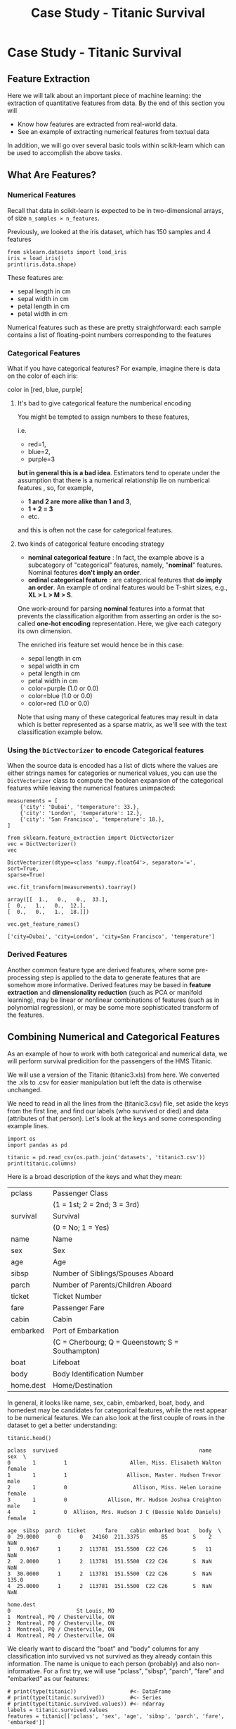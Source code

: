 #+TITLE: Case Study - Titanic Survival


* Case Study - Titanic Survival
** Feature Extraction
Here we will talk about an important piece of machine learning: the extraction
of quantitative features from data. By the end of this section you will

 - Know how features are extracted from real-world data.
 - See an example of extracting numerical features from textual data

 In addition, we will go over several basic tools within scikit-learn which can
 be used to accomplish the above tasks.

** What Are Features?
*** Numerical Features
Recall that data in scikit-learn is expected to be in two-dimensional arrays, of
size ~n_samples × n_features~.

Previously, we looked at the iris dataset, which has 150 samples and 4 features

#+BEGIN_SRC ipython :session :exports both :async t :results raw drawer
from sklearn.datasets import load_iris
iris = load_iris()
print(iris.data.shape)
#+END_SRC

#+RESULTS:
:RESULTS:
# Out[203]:
:END:

These features are:

 - sepal length in cm
 - sepal width in cm
 - petal length in cm
 - petal width in cm

Numerical features such as these are pretty straightforward: each sample
contains a list of floating-point numbers corresponding to the features

*** Categorical Features
What if you have categorical features? For example, imagine there is data on the
color of each iris:

color in [red, blue, purple]

**** It's bad to give categorical feature the numberical encoding
You might be tempted to assign numbers to these features,

i.e.
  - red=1,
  - blue=2,
  - purple=3

*but in general this is a bad idea*. Estimators tend to operate under the
assumption that there is a numerical relationship lie on numberical features ,
so, for example,

  - *1 and 2 are more alike than 1 and 3*,
  - *1 + 2 = 3*
  - etc.

and this is often not the case for categorical features.

**** two kinds of categorical feature encoding strategy
     - *nominal categorical feature* : In fact, the example above is a subcategory
       of "categorical" features, namely, "*nominal*" features. Nominal features
       *don't imply an order*.
     - *ordinal categorical feature* : are categorical features that *do imply an
       order*. An example of ordinal features would be T-shirt sizes, e.g., *XL >
       L > M > S*.

One work-around for parsing *nominal* features into a format that prevents the
classification algorithm from asserting an order is the so-called *one-hot
encoding* representation. Here, we give each category its own dimension.

The enriched iris feature set would hence be in this case:

 - sepal length in cm
 - sepal width in cm
 - petal length in cm
 - petal width in cm
 - color=purple (1.0 or 0.0)
 - color=blue (1.0 or 0.0)
 - color=red (1.0 or 0.0)

Note that using many of these categorical features may result in data which is
better represented as a sparse matrix, as we'll see with the text classification
example below.

*** Using the ~DictVectorizer~ to encode Categorical features
When the source data is encoded has a list of dicts where the values are either
strings names for categories or numerical values, you can use the
~DictVectorizer~ class to compute the boolean expansion of the categorical
features while leaving the numerical features unimpacted:


#+BEGIN_SRC ipython :session :exports both :async t :results raw drawer
measurements = [
    {'city': 'Dubai', 'temperature': 33.},
    {'city': 'London', 'temperature': 12.},
    {'city': 'San Francisco', 'temperature': 18.},
]
#+END_SRC

#+RESULTS:
:RESULTS:
# Out[204]:
:END:

#+BEGIN_SRC ipython :session :exports both :async t :results raw drawer
from sklearn.feature_extraction import DictVectorizer
vec = DictVectorizer()
vec
#+END_SRC

#+RESULTS:
:RESULTS:
# Out[205]:
#+BEGIN_EXAMPLE
  DictVectorizer(dtype=<class 'numpy.float64'>, separator='=', sort=True,
  sparse=True)
#+END_EXAMPLE
:END:

#+BEGIN_SRC ipython :session :exports both :async t :results raw drawer
  vec.fit_transform(measurements).toarray()
#+END_SRC

#+RESULTS:
:RESULTS:
# Out[206]:
#+BEGIN_EXAMPLE
  array([[  1.,   0.,   0.,  33.],
  [  0.,   1.,   0.,  12.],
  [  0.,   0.,   1.,  18.]])
#+END_EXAMPLE
:END:

#+BEGIN_SRC ipython :session :exports both :async t :results raw drawer
  vec.get_feature_names()
#+END_SRC

#+RESULTS:
:RESULTS:
# Out[207]:
: ['city=Dubai', 'city=London', 'city=San Francisco', 'temperature']
:END:

*** Derived Features
 Another common feature type are derived features, where some pre-processing
 step is applied to the data to generate features that are somehow more
 informative. Derived features may be based in *feature extraction* and
 *dimensionality reduction* (such as PCA or manifold learning), may be linear or
 nonlinear combinations of features (such as in polynomial regression), or may
 be some more sophisticated transform of the features.

** Combining Numerical and Categorical Features
As an example of how to work with both categorical and numerical data, we will
perform survival predicition for the passengers of the HMS Titanic.

We will use a version of the Titanic (titanic3.xls) from here. We converted the
.xls to .csv for easier manipulation but left the data is otherwise unchanged.

We need to read in all the lines from the (titanic3.csv) file, set aside the
keys from the first line, and find our labels (who survived or died) and data
(attributes of that person). Let's look at the keys and some corresponding
example lines.


#+BEGIN_SRC ipython :session :exports both :async t :results raw drawer
import os
import pandas as pd

titanic = pd.read_csv(os.path.join('datasets', 'titanic3.csv'))
print(titanic.columns)
#+END_SRC

#+RESULTS:
:RESULTS:
# Out[217]:
:END:

Here is a broad description of the keys and what they mean:

| pclass    | Passenger Class                                  |
|           | (1 = 1st; 2 = 2nd; 3 = 3rd)                      |
| survival  | Survival                                         |
|           | (0 = No; 1 = Yes)                                |
| name      | Name                                             |
| sex       | Sex                                              |
| age       | Age                                              |
| sibsp     | Number of Siblings/Spouses Aboard                |
| parch     | Number of Parents/Children Aboard                |
| ticket    | Ticket Number                                    |
| fare      | Passenger Fare                                   |
| cabin     | Cabin                                            |
| embarked  | Port of Embarkation                              |
|           | (C = Cherbourg; Q = Queenstown; S = Southampton) |
| boat      | Lifeboat                                         |
| body      | Body Identification Number                       |
| home.dest | Home/Destination                                 |

In general, it looks like name, sex, cabin, embarked, boat, body, and homedest
may be candidates for categorical features, while the rest appear to be
numerical features. We can also look at the first couple of rows in the dataset
to get a better understanding:


#+BEGIN_SRC ipython :session :exports both :async t :results raw drawer
titanic.head()
#+END_SRC

#+RESULTS:
:RESULTS:
# Out[244]:
#+BEGIN_EXAMPLE
  pclass  survived                                             name     sex  \
  0       1         1                    Allen, Miss. Elisabeth Walton  female
  1       1         1                   Allison, Master. Hudson Trevor    male
  2       1         0                     Allison, Miss. Helen Loraine  female
  3       1         0             Allison, Mr. Hudson Joshua Creighton    male
  4       1         0  Allison, Mrs. Hudson J C (Bessie Waldo Daniels)  female

  age  sibsp  parch  ticket      fare    cabin embarked boat   body  \
  0  29.0000      0      0   24160  211.3375       B5        S    2    NaN
  1   0.9167      1      2  113781  151.5500  C22 C26        S   11    NaN
  2   2.0000      1      2  113781  151.5500  C22 C26        S  NaN    NaN
  3  30.0000      1      2  113781  151.5500  C22 C26        S  NaN  135.0
  4  25.0000      1      2  113781  151.5500  C22 C26        S  NaN    NaN

  home.dest
  0                     St Louis, MO
  1  Montreal, PQ / Chesterville, ON
  2  Montreal, PQ / Chesterville, ON
  3  Montreal, PQ / Chesterville, ON
  4  Montreal, PQ / Chesterville, ON
#+END_EXAMPLE
:END:

We clearly want to discard the "boat" and "body" columns for any classification
into survived vs not survived as they already contain this information. The name
is unique to each person (probably) and also non-informative. For a first try,
we will use "pclass", "sibsp", "parch", "fare" and "embarked" as our features:

#+BEGIN_SRC ipython :session :exports both :async t :results raw drawer
  # print(type(titanic))                 #<- DataFrame
  # print(type(titanic.survived))        #<- Series
  # print(type(titanic.survived.values)) #<- ndarray
  labels = titanic.survived.values
  features = titanic[['pclass', 'sex', 'age', 'sibsp', 'parch', 'fare', 'embarked']]
#+END_SRC

#+RESULTS:
:RESULTS:
# Out[250]:
:END:

#+BEGIN_SRC ipython :session :exports both :async t :results raw drawer
features.head()

#+END_SRC

#+RESULTS:
:RESULTS:
# Out[246]:
#+BEGIN_EXAMPLE
  pclass     sex      age  sibsp  parch      fare embarked
  0       1  female  29.0000      0      0  211.3375        S
  1       1    male   0.9167      1      2  151.5500        S
  2       1  female   2.0000      1      2  151.5500        S
  3       1    male  30.0000      1      2  151.5500        S
  4       1  female  25.0000      1      2  151.5500        S
#+END_EXAMPLE
:END:

The data now contains only useful features, but they are not in a format that
the machine learning algorithms can understand. We need to transform the strings
"male" and "female" into binary variables that indicate the gender, and
similarly for "embarked". We can do that using the pandas get_dummies function:


#+BEGIN_SRC ipython :session :exports both :async t :results raw drawer
pd.get_dummies(features).head()
#+END_SRC

#+RESULTS:
:RESULTS:
# Out[247]:
#+BEGIN_EXAMPLE
  pclass      age  sibsp  parch      fare  sex_female  sex_male  embarked_C  \
  0       1  29.0000      0      0  211.3375           1         0           0
  1       1   0.9167      1      2  151.5500           0         1           0
  2       1   2.0000      1      2  151.5500           1         0           0
  3       1  30.0000      1      2  151.5500           0         1           0
  4       1  25.0000      1      2  151.5500           1         0           0

  embarked_Q  embarked_S
  0           0           1
  1           0           1
  2           0           1
  3           0           1
  4           0           1
#+END_EXAMPLE
:END:

This transformation successfully encoded the string columns. However, one might
argue that the class is also a categorical variable. We can explicitly list the
columns to encode using the columns parameter, and include pclass:


#+BEGIN_SRC ipython :session :exports both :async t :results raw drawer
features_dummies = pd.get_dummies(features, columns=['pclass', 'sex', 'embarked'])
features_dummies.head(n=16)

#+END_SRC

#+RESULTS:
:RESULTS:
# Out[248]:
#+BEGIN_EXAMPLE
  age  sibsp  parch      fare  pclass_1  pclass_2  pclass_3  sex_female  \
  0   29.0000      0      0  211.3375         1         0         0           1
  1    0.9167      1      2  151.5500         1         0         0           0
  2    2.0000      1      2  151.5500         1         0         0           1
  3   30.0000      1      2  151.5500         1         0         0           0
  4   25.0000      1      2  151.5500         1         0         0           1
  5   48.0000      0      0   26.5500         1         0         0           0
  6   63.0000      1      0   77.9583         1         0         0           1
  7   39.0000      0      0    0.0000         1         0         0           0
  8   53.0000      2      0   51.4792         1         0         0           1
  9   71.0000      0      0   49.5042         1         0         0           0
  10  47.0000      1      0  227.5250         1         0         0           0
  11  18.0000      1      0  227.5250         1         0         0           1
  12  24.0000      0      0   69.3000         1         0         0           1
  13  26.0000      0      0   78.8500         1         0         0           1
  14  80.0000      0      0   30.0000         1         0         0           0
  15      NaN      0      0   25.9250         1         0         0           0

  sex_male  embarked_C  embarked_Q  embarked_S
  0          0           0           0           1
  1          1           0           0           1
  2          0           0           0           1
  3          1           0           0           1
  4          0           0           0           1
  5          1           0           0           1
  6          0           0           0           1
  7          1           0           0           1
  8          0           0           0           1
  9          1           1           0           0
  10         1           1           0           0
  11         0           1           0           0
  12         0           1           0           0
  13         0           0           0           1
  14         1           0           0           1
  15         1           0           0           1
#+END_EXAMPLE
:END:

#+BEGIN_SRC ipython :session :exports both :async t :results raw drawer
data = features_dummies.values

#+END_SRC

#+RESULTS:
:RESULTS:
# Out[252]:
:END:

#+BEGIN_SRC ipython :session :exports both :async t :results raw drawer
import numpy as np
np.isnan(data).any()

#+END_SRC

#+RESULTS:
:RESULTS:
# Out[253]:
: True
:END:

With all of the hard data loading work out of the way, evaluating a classifier
on this data becomes straightforward. Setting up the simplest possible model, we
want to see what the simplest score can be with ~DummyClassifier~.

#+BEGIN_SRC ipython :session :exports both :async t :results raw drawer
  from sklearn.model_selection import train_test_split
  from sklearn.preprocessing import Imputer
  train_data, test_data, train_labels, test_labels = train_test_split(
      data, labels, random_state=0)
  imp = Imputer()
  imp.fit(train_data)
  train_data_finite = imp.transform(train_data)
  test_data_finite = imp.transform(test_data)
#+END_SRC

#+RESULTS:
:RESULTS:
# Out[264]:
:END:

#+BEGIN_SRC ipython :session :exports both :async t :results raw drawer
np.isnan(train_data_finite).any()

#+END_SRC

#+RESULTS:
:RESULTS:
# Out[265]:
: False
:END:

#+BEGIN_SRC ipython :session :exports both :async t :results raw drawer
  from sklearn.dummy import DummyClassifier

  clf = DummyClassifier('most_frequent')
  clf.fit(train_data_finite, train_labels)
  print("Prediction accuracy: %f"
        % clf.score(test_data_finite, test_labels))

#+END_SRC

#+RESULTS:
:RESULTS:
# Out[269]:
:END:

EXERCISE: Try executing the above classification, using LogisticRegression and
RandomForestClassifier instead of DummyClassifier Does selecting a different
subset of features help?

# %load solutions/10_titanic.py

* Misc tools
** Scikit-leanr
*** ML models by now
    #+BEGIN_QUOTE
    1. from sklearn.datasets import make_blobs
    2. from sklearn.datasets import load_iris
    3. from sklearn.model_selection import train_test_split
    4. from sklearn.linear_model import LogisticRegression
    5. from sklearn.linear_model import LinearRegression
    6. from sklearn.neighbors import KNeighborsClassifier
    7. from sklearn.neighbors import KNeighborsRegressor
    8. from sklearn.preprocessing import StandardScaler
    9. from sklearn.decomposition import PCA
    10. from sklearn.metrics import confusion_matrix, accuracy_score
    11. from sklearn.metrics import adjusted_rand_score
    12. from sklearn.cluster import KMeans
    13. from sklearn.cluster import KMeans
    14. from sklearn.cluster import MeanShift
    15. from sklearn.cluster import DBSCAN  # <<< this algorithm has related sources in [[https://github.com/YiddishKop/org-notes/blob/master/ML/TaiDa_LiHongYi_ML/LiHongYi_ML_lec12_semisuper.org][LIHONGYI's lecture-12]]
    16. from sklearn.cluster import AffinityPropagation
    17. from sklearn.cluster import SpectralClustering
    18. from sklearn.cluster import Ward
    19. from sklearn.metrics import confusion_matrix
    20. from sklearn.metrics import accuracy_score
    21. from sklearn.metrics import adjusted_rand_score
    22. from sklearn.feature_extraction import DictVectorizer
    23. from sklearn.preprocessing import Imputer
    24. from sklearn.dummy import DummyClassifier
    #+END_QUOTE

*** ML fn of this note
1. using DictVectorizer
   vec.get_feature_names()
from sklearn.feature_extraction import DictVectorizer
vec = DictVectorizer()
vec.fit_transform(measurements).toarray()


np.isnan(data).any()


  print(type(titanic))                 #<- DataFrame
  print(type(titanic.survived))        #<- Series
  print(type(titanic.survived.values)) #<- ndarray

*** DictVectorizer
    #+BEGIN_SRC ipython :session :exports both :async t :results raw drawer
      from sklearn.feature_extraction import DictVectorizer
      measurements = [
          {'city': 'Dubai', 'temperature': 33.},
          {'city': 'London', 'temperature': 12.},
          {'city': 'San Francisco', 'temperature': 18.},
      ] # an array of dicts
      dv = DictVectorizer()
      vec = dv.fit_transform(measurements).toarray()
      vec
#+END_SRC

#+RESULTS:
:RESULTS:
# Out[214]:
#+BEGIN_EXAMPLE
  array([[  1.,   0.,   0.,  33.],
  [  0.,   1.,   0.,  12.],
  [  0.,   0.,   1.,  18.]])
#+END_EXAMPLE
:END:

#+BEGIN_QUOTE
.
.               string value:            numerical value:
.                do one-hot encoding       do nothing
.              ------------------------  -------------------
.              {'city': 'Dubai',         'temperature': 33.},
.              {'city': 'London',        'temperature': 12.},
.              {'city': 'San Francisco', 'temperature': 18.},
.
.
.
.           one-hot encoding for 'city'   no encoding for 'temperature'
.                 --------------              --
.       array([[  1.,   0.,   0.,             33.],
.              [  0.,   1.,   0.,             12.],
.              [  0.,   0.,   1.,             18.]])
.
#+END_QUOTE

*** Imputer
    http://scikit-learn.org/stable/modules/preprocessing.html#imputation-of-missing-values

    #+BEGIN_SRC ipython :session :exports both :async t :results raw drawer
      Imputer(missing_values=’NaN’,   #<- what's a missing value in original ndarray
              strategy=’mean’,        #<- with what value should missing_values change
              axis=0,                 #<- 0: strategy on column; 1: strategy on row;
              verbose=0,
              copy=True)              #<- False: do change in original ndarray;
                                      #   True: do change on a copy.
    #+END_SRC


    Note that, the place holder like 'NaN' or 'blank' with their value specified
    in 'fitting' process NOT the 'transform' process.

    #+BEGIN_SRC ipython :session :exports both :async t :results raw drawer
      from sklearn.preprocessing import Imputer
      imp = Imputer(missing_values='NaN', strategy='mean', axis=0)

      # get 'nan' of each column
      #<- for col_1, nan=(1+5)/2=3;
      #<- for col_2, nan=(2+3+6)/3=3.66666667;
      imp.fit(np.array([[1,2],[np.nan, 3],[5,6]]))


      #< error, must same shape with ndarray passed into fit
      #  after_imp = imp.transform(np.array([[np.nan, np.nan, 3],[4,5,np.nan],[7,8,9]]))

      # change 'nan' of each column
      #<- for col_1, nan=3;
      #<- for col_2, nan=3.66666667;
      after_imp = imp.transform(np.array([[np.nan, np.nan],[4,np.nan],[7,8]]))
      after_imp
    #+END_SRC

    #+RESULTS:
    :RESULTS:
    # Out[268]:
    #+BEGIN_EXAMPLE
      array([[ 3.        ,  3.66666667],
      [ 4.        ,  3.66666667],
      [ 7.        ,  8.        ]])
    #+END_EXAMPLE
    :END:

** pandas
*** pd.get_dummies
    #+BEGIN_SRC ipython :session :exports both :async t :results raw drawer
      # declaration of ~pandas.get_dummies()~
      pandas.get_dummies(data,
                         prefix=None,
                         prefix_sep='_',
                         dummy_na=False,
                         columns=None,
                         sparse=False,
                         drop_first=False,
                         dtype=None)
    #+END_SRC
    Convert categorical variable into dummy/indicator variables
**** from string to one-hot encoding
#+BEGIN_SRC ipython :session :exports both :async t :results raw drawer
  import pandas as pd
  s = pd.Series(list('abcdaa'))
  gd = pd.get_dummies(s)
  gd
#+END_SRC

#+RESULTS:
:RESULTS:
# Out[224]:
#+BEGIN_EXAMPLE
  a  b  c  d
  0  1  0  0  0
  1  0  1  0  0
  2  0  0  1  0
  3  0  0  0  1
  4  1  0  0  0
  5  1  0  0  0
#+END_EXAMPLE
:END:

**** from dict to one-hot encoding

#+BEGIN_SRC ipython :session :exports both :async t :results raw drawer
  df = pd.DataFrame({'A':['a','b','c'], 'B':['b','a','c'], 'C':[1,2,3]})
  df
#+END_SRC

#+RESULTS:
:RESULTS:
# Out[227]:
#+BEGIN_EXAMPLE
  A  B  C
  0  a  b  1
  1  b  a  2
  2  c  c  3
#+END_EXAMPLE
:END:

#+BEGIN_SRC ipython :session :exports both :async t :results raw drawer
  gd = pd.get_dummies(df)
  gd
#+END_SRC

#+RESULTS:
:RESULTS:
# Out[232]:
#+BEGIN_EXAMPLE
  C  A_a  A_b  A_c  B_a  B_b  B_c
  0  1    1    0    0    0    1    0
  1  2    0    1    0    1    0    0
  2  3    0    0    1    0    0    1
#+END_EXAMPLE
:END:

#+BEGIN_SRC ipython :session :exports both :async t :results raw drawer
  gd = pd.get_dummies(df['A'], drop_first=True)
  gd
#+END_SRC

#+RESULTS:
:RESULTS:
# Out[239]:
:END:
**** from boolean-like column to one-hot encoding
#+BEGIN_SRC ipython :session :exports both :async t :results raw drawer
  import pandas as pd
  df = pd.DataFrame({'A':['good','bad','bad','bad','good']})
  col = pd.get_dummies(df['A'])
  col
#+END_SRC

#+RESULTS:
:RESULTS:
# Out[242]:
#+BEGIN_EXAMPLE
  bad  good
  0    0     1
  1    1     0
  2    1     0
  3    1     0
  4    0     1
#+END_EXAMPLE
:END:

Here we need to drop the fist column, to get a 0/1 representation:

 - 1: good
 - 2: bad

#+BEGIN_SRC ipython :session :exports both :async t :results raw drawer
  df = pd.DataFrame({'A':['good','bad','bad','bad','good']})
  col = pd.get_dummies(df['A'], drop_first=True)
  df['A_dum'] = col
  df
#+END_SRC

#+RESULTS:
:RESULTS:
# Out[243]:
#+BEGIN_EXAMPLE
  A  A_dum
  0  good      1
  1   bad      0
  2   bad      0
  3   bad      0
  4  good      1
#+END_EXAMPLE
:END:
** numpy
*** np.isnan()
    #+BEGIN_SRC ipython :session :exports both :async t :results raw drawer
      # declaration of numpy.isnan
      numpy.isnan(x,                   # array_like, input array
                  /,
                  out=None,
                  ,*,
                  where=True,          # array_like, optional, Values of True
                                       # indicate to calculate the ufunc at that
                                       # position, values of False indicate to leave
                                       # the value in the output alone.
                  casting='same_kind',
                  order='K',
                  dtype=None,
                  subok=True[, signature, extobj])
    #+END_SRC
Test element-wise for NaN and return result as a boolean array.

*** np.any()
    ~np.any(a,)~ means ~np.is_there_True_exist_along_the_given_axis()~

Test whether any array element along a given axis evaluates to True. Returns
single boolean unless axis is not None
    #+BEGIN_SRC ipython :session :exports both :async t :results raw drawer
      numpy.any(a,
                axis=None, # None: for all elements;
                           # 0: along column;
                           # 1: along row
                out=None,
                keepdims=<class 'numpy._globals._NoValue'>)
    #+END_SRC

    #+BEGIN_SRC ipython :session :exports both :async t :results raw drawer
      boolarr = np.arange(0, 9, 1).reshape((3,3))
      print(boolarr)
      has_true_all = np.any(boolarr>5)
      print(has_true_all)
      has_true_row = np.any(boolarr>5, axis=0)
      print(has_true_row)
      has_true_col = np.any(boolarr>5, axis=1)
      print(has_true_col)
    #+END_SRC

    #+RESULTS:
    :RESULTS:
    # Out[263]:
    :END:
